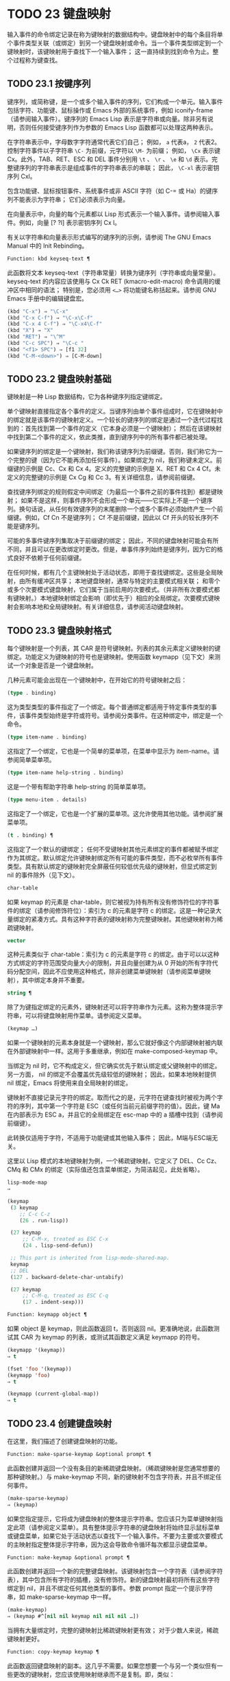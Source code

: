 * TODO 23 键盘映射

输入事件的命令绑定记录在称为键映射的数据结构中。键盘映射中的每个条目将单个事件类型关联（或绑定）到另一个键盘映射或命令。当一个事件类型绑定到一个键映射时，该键映射用于查找下一个输入事件；  这一直持续到找到命令为止。整个过程称为键查找。

** TODO 23.1 按键序列

键序列，或简称键，是一个或多个输入事件的序列，它们构成一个单元。输入事件包括字符、功能键、鼠标操作或 Emacs 外部的系统事件，例如 iconify-frame（请参阅输入事件）。键序列的 Emacs Lisp 表示是字符串或向量。除非另有说明，否则任何接受键序列作为参数的 Emacs Lisp 函数都可以处理这两种表示。

在字符串表示中，字母数字字符通常代表它们自己；  例如， ~a~ 代表a， ~2~ 代表2。控制字符事件以子字符串 ~\C-~ 为前缀，元字符以 ~\M-~ 为前缀；  例如， ~\Cx~ 表示键 Cx。此外，TAB、RET、ESC 和 DEL 事件分别用 ~\t~ 、 ~\r~ 、 ~\e~ 和 ~\d~ 表示。完整键序列的字符串表示是组成事件的字符串表示的串联；  因此， ~\C-xl~ 表示密钥序列 Cxl。

包含功能键、鼠标按钮事件、系统事件或非 ASCII 字符（如 C-= 或 Ha）的键序列不能表示为字符串；  它们必须表示为向量。

在向量表示中，向量的每个元素都以 Lisp 形式表示一个输入事件。请参阅输入事件。例如，向量 [?\Cx ?l] 表示密钥序列 Cx l。

有关以字符串和向量表示形式编写的键序列的示例，请参阅 The GNU Emacs Manual 中的 Init Rebinding。

#+begin_src emacs-lisp
  Function: kbd keyseq-text ¶
#+end_src

    此函数将文本 keyseq-text（字符串常量）转换为键序列（字符串或向量常量）。keyseq-text 的内容应该使用与 Cx Ck RET (kmacro-edit-macro) 命令调用的缓冲区中相同的语法；  特别是，您必须用 ~<…>~ 将功能键名称括起来。请参阅 GNU Emacs 手册中的编辑键盘宏。

    #+begin_src emacs-lisp
      (kbd "C-x") ⇒ "\C-x"
      (kbd "C-x C-f") ⇒ "\C-x\C-f"
      (kbd "C-x 4 C-f") ⇒ "\C-x4\C-f"
      (kbd "X") ⇒ "X"
      (kbd "RET") ⇒ "\^M"
      (kbd "C-c SPC") ⇒ "\C-c "
      (kbd "<f1> SPC") ⇒ [f1 32]
      (kbd "C-M-<down>") ⇒ [C-M-down]
    #+end_src

** TODO 23.2 键盘映射基础

键映射是一种 Lisp 数据结构，它为各种键序列指定键绑定。

单个键映射直接指定各个事件的定义。当键序列由单个事件组成时，它在键映射中的绑定就是该事件的键映射定义。一个较长的键序列的绑定是通过一个迭代过程找到的：首先找到第一个事件的定义（它本身必须是一个键映射）；  然后在该键映射中找到第二个事件的定义，依此类推，直到键序列中的所有事件都已被处理。

如果键序列的绑定是一个键映射，我们称该键序列为前缀键。否则，我们称它为一个完整的键（因为它不能再添加任何事件）。如果绑定为 nil，我们称键未定义。前缀键的示例是 Cc、Cx 和 Cx 4。定义的完整键的示例是 X、RET 和 Cx 4 Cf。未定义的完整键的示例是 Cx Cg 和 Cc 3。有关详细信息，请参阅前缀键。

查找键序列绑定的规则假定中间绑定（为最后一个事件之前的事件找到）都是键映射；  如果不是这样，则事件序列不会形成一个单元——它实际上不是一个键序列。换句话说，从任何有效键序列的末尾删除一个或多个事件必须始终产生一个前缀键。例如，Cf Cn 不是键序列；  Cf 不是前缀键，因此以 Cf 开头的较长序列不能是键序列。

可能的多事件键序列集取决于前缀键的绑定；  因此，不同的键盘映射可能会有所不同，并且可以在更改绑定时更改。但是，单事件序列始终是键序列，因为它的格式良好不依赖于任何前缀键。

在任何时候，都有几个主键映射处于活动状态，即用于查找键绑定。这些是全局映射，由所有缓冲区共享；  本地键盘映射，通常与特定的主要模式相关联；  和零个或多个次要模式键盘映射，它们属于当前启用的次要模式。（并非所有次要模式都有键映射。）本地键映射绑定会影响（即优先于）相应的全局绑定。次要模式键映射会影响本地和全局键映射。有关详细信息，请参阅活动键盘映射。

** TODO 23.3 键盘映射格式

每个键映射是一个列表，其 CAR 是符号键映射。列表的其余元素定义键映射的键绑定。功能定义为键映射的符号也是键映射。使用函数 keymapp（见下文）来测试一个对象是否是一个键盘映射。

几种元素可能会出现在一个键映射中，在开始它的符号键映射之后：

#+begin_src emacs-lisp
  (type . binding)
#+end_src

    这为类型类型的事件指定了一个绑定。每个普通绑定都适用于特定事件类型的事件，该事件类型始终是字符或符号。请参阅分类事件。在这种绑定中，绑定是一个命令。
#+begin_src emacs-lisp
  (type item-name . binding)
#+end_src

    这指定了一个绑定，它也是一个简单的菜单项，在菜单中显示为 item-name。请参阅简单菜单项。
#+begin_src emacs-lisp
  (type item-name help-string . binding)
#+end_src

    这是一个带有帮助字符串 help-string 的简单菜单项。
#+begin_src emacs-lisp
  (type menu-item . details)
#+end_src

    这指定了一个绑定，它也是一个扩展的菜单项。这允许使用其他功能。请参阅扩展菜单项。
#+begin_src emacs-lisp
  (t . binding) ¶
#+end_src

    这指定了一个默认的键绑定；  任何不受键映射其他元素绑定的事件都被赋予绑定作为其绑定。默认绑定允许键映射绑定所有可能的事件类型，而不必枚举所有事件类型。具有默认绑定的键映射完全屏蔽任何较低优先级的键映射，但显式绑定到 nil 的事件除外（见下文）。
#+begin_src emacs-lisp
  char-table
#+end_src

    如果 keymap 的元素是 char-table，则它被视为持有所有没有修饰符位的字符事件的绑定（请参阅修饰符位）：索引为 c 的元素是字符 c 的绑定。这是一种记录大量绑定的紧凑方式。具有这种字符表的键映射称为完整键映射。其他键映射称为稀疏键映射。
#+begin_src emacs-lisp
  vector
#+end_src

    这种元素类似于 char-table：索引为 c 的元素是字符 c 的绑定。由于可以以这种方式绑定的字符范围受向量大小的限制，并且向量创建为从 0 开始的所有字符代码分配空间，因此不应使用这种格式，除非创建菜单键映射（请参阅菜单键映射），其中绑定本身并不重要。
#+begin_src emacs-lisp
  string ¶
#+end_src

    除了为键指定绑定的元素外，键映射还可以将字符串作为元素。这称为整体提示字符串，可以将键盘映射用作菜单。请参阅定义菜单。
#+begin_src emacs-lisp
  (keymap …)
#+end_src

    如果一个键映射的元素本身就是一个键映射，那么它就好像这个内部键映射被内联在外部键映射中一样。这用于多重继承，例如在 make-composed-keymap 中。

当绑定为 nil 时，它不构成定义，但它确实优先于默认绑定或父键映射中的绑定。另一方面， nil 的绑定不会覆盖优先级较低的键映射；  因此，如果本地映射提供 nil 绑定，Emacs 将使用来自全局映射的绑定。

键映射不直接记录元字符的绑定。取而代之的是，元字符在键查找时被视为两个字符的序列，其中第一个字符是 ESC（或任何当前元前缀字符的值）。因此，键 Ma 在内部表示为 ESC a，并且它的全局绑定在 esc-map 中的 a 插槽中找到（请参阅前缀键）。

此转换仅适用于字符，不适用于功能键或其他输入事件；  因此，M端与ESC端无关。

这里以 Lisp 模式的本地键映射为例，一个稀疏键映射。它定义了 DEL、Cc Cz、CMq 和 CMx 的绑定（实际值还包含菜单绑定，为简洁起见，此处省略）。

#+begin_src emacs-lisp
  lisp-mode-map
  ⇒

  (keymap
   (3 keymap
      ;; C-c C-z
      (26 . run-lisp))

   (27 keymap
       ;; C-M-x, treated as ESC C-x
       (24 . lisp-send-defun))

   ;; This part is inherited from lisp-mode-shared-map.
   keymap
   ;; DEL
   (127 . backward-delete-char-untabify)

   (27 keymap
       ;; C-M-q, treated as ESC C-q
       (17 . indent-sexp)))

#+end_src

#+begin_src emacs-lisp
  Function: keymapp object ¶
#+end_src

    如果 object 是 keymap，则此函数返回 t，否则返回 nil。更准确地说，此函数测试其 CAR 为 keymap 的列表，或测试其函数定义满足 keymapp 的符号。

    #+begin_src emacs-lisp
      (keymapp '(keymap))
	  ⇒ t

      (fset 'foo '(keymap))
      (keymapp 'foo)
	  ⇒ t

      (keymapp (current-global-map))
	  ⇒ t
    #+end_src
** TODO 23.4 创建键盘映射

在这里，我们描述了创建键盘映射的功能。

#+begin_src emacs-lisp
  Function: make-sparse-keymap &optional prompt ¶
#+end_src

    此函数创建并返回一个没有条目的新稀疏键盘映射。（稀疏键映射是您通常想要的那种键映射。）与 make-keymap 不同，新的键映射不包含字符表，并且不绑定任何事件。

    #+begin_src emacs-lisp
      (make-sparse-keymap)
	  ⇒ (keymap)
    #+end_src

    如果您指定提示，它将成为键盘映射的整体提示字符串。您应该只为菜单键映射指定此项（请参阅定义菜单）。具有整体提示字符串的键盘映射将始终显示鼠标菜单或键盘菜单，如果它处于活动状态以查找下一个输入事件。不要为主要或次要模式的主映射指定整体提示字符串，因为这会导致命令循环每次都显示键盘菜单。

#+begin_src emacs-lisp
  Function: make-keymap &optional prompt ¶
#+end_src

    此函数创建并返回一个新的完整键盘映射。该键映射包含一个字符表（请参阅字符表），其中包含所有字符的插槽，没有修饰符。新的键盘映射最初将所有这些字符绑定到 nil，并且不绑定任何其他类型的事件。参数 prompt 指定一个提示字符串，如 make-sparse-keymap 中一样。

    #+begin_src emacs-lisp
      (make-keymap)
	  ⇒ (keymap #^[nil nil keymap nil nil nil …])
    #+end_src


    当拥有大量绑定时，完整的键映射比稀疏键映射更有效；  对于少数人来说，稀疏键映射更好。

#+begin_src emacs-lisp
  Function: copy-keymap keymap ¶
#+end_src

    此函数返回键盘映射的副本。这几乎不需要。如果您想要一个与另一个类似但有一些更改的键映射，您应该使用映射继承而不是复制。即，类似：

    #+begin_src emacs-lisp
      (let ((map (make-sparse-keymap)))
	(set-keymap-parent map <theirmap>)
	(define-key map ...)
	...)
    #+end_src

    执行复制键映射时，任何直接作为绑定出现在键映射中的键映射也被递归地复制，依此类推到任意数量的级别。但是，当字符的定义是一个符号，其功能定义是一个键映射时，递归复制不会发生；  相同的符号出现在新副本中。
    #+begin_src emacs-lisp
      (setq map (copy-keymap (current-local-map)))
      ⇒ (keymap

	   ;; (This implements meta characters.)
	   (27 keymap
	       (83 . center-paragraph)
	       (115 . center-line))
	   (9 . tab-to-tab-stop))


      (eq map (current-local-map))
	  ⇒ nil

      (equal map (current-local-map))
	  ⇒ t
    #+end_src
** TODO 23.5 继承和键映射

一个键映射可以继承另一个键映射的绑定，我们称之为父键映射。这样的键盘映射如下所示：

#+begin_src emacs-lisp
  (keymap elements… . parent-keymap)
#+end_src

效果是这个键映射继承了父键映射的所有绑定，无论它们在查找键时可能是什么，但可以添加到它们或用元素覆盖它们。

如果您使用 define-key 或其他键绑定函数更改父键映射中的绑定，则这些更改的绑定在继承键映射中可见，除非被元素所做的绑定遮蔽。反之则不然：如果您使用 define-key 更改继承键映射中的绑定，这些更改会记录在元素中，但对父键映射没有影响。

使用父级构造键映射的正确方法是使用 set-keymap-parent；  如果您有直接使用父级构造键映射的代码，请将程序转换为使用 set-keymap-parent 。

#+begin_src emacs-lisp
  Function: keymap-parent keymap ¶
#+end_src

    这将返回 keymap 的父 keymap。如果 keymap 没有父级，则 keymap-parent 返回 nil。

#+begin_src emacs-lisp
  Function: set-keymap-parent keymap parent ¶
#+end_src

    这会将 keymap 的父 keymap 设置为 parent，并返回 parent。如果 parent 为 nil，则此函数根本没有给 keymap 提供父级。

    如果键映射具有子映射（前缀键的绑定），它们也会收到新的父键映射，这些键映射反映了父为这些前缀键指定的内容。

下面是一个示例，展示了如何创建一个继承自 text-mode-map 的键盘映射：
#+begin_src emacs-lisp
  (let ((map (make-sparse-keymap)))
    (set-keymap-parent map text-mode-map)
    map)
#+end_src

非稀疏键映射也可以有父级，但这不是很有用。非稀疏键映射总是为每个没有修饰符位的数字字符代码指定一些绑定，即使它是 nil，所以这些字符的绑定永远不会从父键映射继承。

有时你想创建一个从多个地图继承的键映射。您可以为此使用函数 make-composed-keymap 。

#+begin_src emacs-lisp
  Function: make-composed-keymap maps &optional parent ¶
#+end_src

    此函数返回一个由现有键映射映射组成的新键映射，并且可以选择从父键映射父级继承。maps 可以是单个 keymap 或多个列表。在生成的新映射中查找键时，Emacs 依次在每个映射中搜索，然后在父映射中搜索，在第一个匹配时停止。任何一个映射中的 nil 绑定都会覆盖父映射中的任何绑定，但它不会覆盖任何其他映射中的任何非 nil 绑定。

例如，这里是 Emacs 如何设置 help-mode-map 的父级，以便它继承自 button-buffer-map 和 special-mode-map：

#+begin_src emacs-lisp
(defvar help-mode-map
  (let ((map (make-sparse-keymap)))
    (set-keymap-parent map
      (make-composed-keymap button-buffer-map special-mode-map))
    ... map) ... )
#+end_src

** TODO 23.6 前缀键

前缀键是一个键序列，其绑定是一个键映射。键映射定义了如何处理扩展前缀键的键序列。例如，Cx 是一个前缀键，它使用一个也存储在变量 ctl-x-map 中的键映射。此键映射定义以 Cx 开头的键序列的绑定。

一些标准的 Emacs 前缀键使用也可以在 Lisp 变量中找到的键映射：

    1. esc-map 是 ESC 前缀键的全局键映射。因此，所有元字符的全局定义实际上都可以在这里找到。这个映射也是ESC-prefix的函数定义。
    2. help-map 是 Ch 前缀键的全局键映射。
    3. mode-specific-map 是前缀键 Cc 的全局键映射。这个映射实际上是全局的，而不是特定于模式的，但它的名称在 Ch b（显示绑定）的输出中提供了有关 Cc 的有用信息，因为此前缀键的主要用途是用于特定于模式的绑定。
    4. ctl-x-map 是用于 Cx 前缀键的全局键映射。该映射是通过符号 Control-X-prefix 的功能单元找到的。
    5. mule-keymap 是用于 Cx RET 前缀键的全局键映射。
    6. ctl-x-4-map 是用于 Cx 4 前缀键的全局键映射。
    7. ctl-x-5-map 是用于 Cx 5 前缀键的全局键映射。
    8. 2C-mode-map 是用于 Cx 6 前缀键的全局键映射。
    9. tab-prefix-map 是用于 Cx t 前缀键的全局键映射。
    10. vc-prefix-map 是用于 Cx v 前缀键的全局键映射。
    11. goto-map 是用于 Mg 前缀键的全局键映射。
    12. search-map 是用于 Ms 前缀键的全局键映射。
    13. 其他 Emacs 前缀键是 Cx @、Cx ai、Cx ESC 和 ESC ESC。他们使用没有特殊名称的键盘映射。

前缀键的键映射绑定用于查找前缀键之后的事件。（它可能是一个符号，其功能定义是一个键映射。效果是一样的，但符号用作前缀键的名称。）因此，Cx的绑定是符号Control-X-prefix，其功能单元格保存 Cx 命令的键盘映射。（同样的keymap也是ctl-x-map的值。）

前缀键定义可以出现在任何活动的键盘映射中。Cc、Cx、Ch 和 ESC 作为前缀键的定义出现在全局映射中，因此这些前缀键始终可用。主要和次要模式可以通过在本地映射或次要模式的映射中放置前缀键定义来将键重新定义为前缀。请参阅活动键盘映射。

如果一个键在多个活动映射中被定义为前缀，那么它的各种定义实际上是合并的：在次要模式键映射中定义的命令首先出现，然后是本地映射前缀定义中的命令，然后是来自全球地图。

在下面的示例中，我们将 Cp 作为本地键映射中的前缀键，这样 Cp 与 Cx 相同。那么 Cp Cf 的绑定就是函数 find-file，就像 Cx Cf 一样。在任何活动键映射中都找不到键序列 Cp 6。
#+begin_src emacs-lisp


  (use-local-map (make-sparse-keymap))
      ⇒ nil

  (local-set-key "\C-p" ctl-x-map)
      ⇒ nil

  (key-binding "\C-p\C-f")
      ⇒ find-file


  (key-binding "\C-p6")
      ⇒ nil
#+end_src


#+begin_src emacs-lisp
  Function: define-prefix-command symbol &optional mapvar prompt ¶
#+end_src

    此函数准备用作前缀键绑定的符号：它创建一个稀疏键映射并将其存储为符号的函数定义。随后将键序列绑定到符号将使该键序列成为前缀键。返回值是符号。

    此函数还将符号设置为变量，键映射为其值。但如果 mapvar 不是 nil，它会将 mapvar 设置为变量。

    如果 prompt 不为 nil，则它将成为键盘映射的整体提示字符串。应为菜单键映射提供提示字符串（请参阅定义菜单）。

** TODO 23.7 活动键盘映射

Emacs 包含许多键盘映射，但在任何时候只有少数键盘映射处于活动状态。当 Emacs 接收到用户输入时，它会转换输入事件（请参阅 Keymaps 以了解转换事件序列），并在活动键盘映射中查找键绑定。

通常，活动的键盘映射是：(i) 由 keymap 属性指定的键盘映射，(ii) 启用的次要模式的键盘映射，(iii) 当前缓冲区的本地键盘映射，以及 (iv) 全局键盘映射，按此顺序。Emacs 在所有这些键映射中搜索每个输入键序列。

在这些常用的键映射中，优先级最高的键映射由点处的键映射文本或覆盖属性（如果有）指定。（对于鼠标输入事件，Emacs 使用事件位置而不是点；请参阅搜索活动键盘映射。）

下一个优先级是由启用的次要模式指定的键盘映射。这些键映射（如果有）由变量 emulation-mode-map-alist、minor-mode-overriding-map-alist 和 minor-mode-map-alist 指定。请参阅控制活动键盘映射。

下一个优先级是缓冲区的本地键映射，包含特定于缓冲区的键绑定。minibuffer 也有一个本地键映射（参见 Minibuffers 简介）。如果点有本地映射文本或覆盖属性，则指定要使用的本地键映射，以代替缓冲区的默认本地键映射。

本地键映射通常由缓冲区的主模式设置，并且具有相同主模式的每个缓冲区共享相同的本地键映射。因此，如果您调用 local-set-key（请参阅绑定键的命令）来更改一个缓冲区中的本地键盘映射，这也会影响具有相同主要模式的其他缓冲区中的本地键盘映射。

最后，全局键映射包含定义与当前缓冲区无关的键绑定，例如 Cf。它始终处于活动状态，并绑定到变量 global-map。

除了上述常用的键盘映射外，Emacs 还为程序提供了特殊的方法来激活其他键盘映射。首先，变量overriding-local-map 指定了一个替换通常的活动键映射的键映射，除了全局键映射。其次，终端局部变量 overriding-terminal-local-map 指定优先于所有其他键映射（包括覆盖本地映射）的键映射；  这通常用于模态/瞬态键绑定（函数 set-transient-map 为此提供了一个方便的接口）。有关详细信息，请参阅控制活动键盘映射。

激活键盘映射并不是使用它们的唯一方法。键映射也用于其他方式，例如用于翻译读取键序列中的事件。请参阅用于翻译事件序列的键映射。

有关一些标准键盘映射的列表，请参阅标准键盘映射。

#+begin_src emacs-lisp
  Function: current-active-maps &optional olp position ¶
#+end_src

    这将返回当前情况下命令循环将使用的活动键映射列表来查找键序列。通常它会忽略覆盖本地映射和覆盖终端本地映射，但如果 olp 不为零，那么它会注意它们。position 可以选择是 event-start 返回的事件位置或缓冲区位置，并且可以更改键映射描述的键绑定。

#+begin_src emacs-lisp
  Function: key-binding key &optional accept-defaults no-remap position ¶
#+end_src

    此函数根据当前活动的键映射返回键的绑定。如果键映射中未定义键，则结果为零。

    参数accept-defaults 控制检查默认绑定，如lookup-key（请参阅Key Lookup 函数）。

    当命令被重新映射时（参见重新映射命令），键绑定通常会处理命令重新映射，以便返回实际执行的重新映射命令。但是，如果 no-remap 不为零，则键绑定会忽略重新映射并返回直接为键指定的绑定。

    如果键以鼠标事件开始（可能在前缀事件之后），则要查阅的地图是根据事件的位置确定的。否则，它们是根据点的值确定的。但是，您可以通过指定位置来覆盖它们中的任何一个。如果位置不是零，它应该是缓冲区位置或事件位置，如 event-start 的值。然后根据位置确定参考的地图。

    如果 key 不是字符串或向量，Emacs 会发出错误信号。
    #+begin_src emacs-lisp
      (key-binding "\C-x\C-f")
	  ⇒ find-file
    #+end_src
** TODO 23.8 搜索活动键盘映射

这是 Emacs 如何搜索活动键盘映射的伪 Lisp 总结：
#+begin_src emacs-lisp
  (or (if overriding-terminal-local-map
	  (find-in overriding-terminal-local-map))
      (if overriding-local-map
	  (find-in overriding-local-map)
	(or (find-in (get-char-property (point) 'keymap))
	    (find-in-any emulation-mode-map-alists)
	    (find-in-any minor-mode-overriding-map-alist)
	    (find-in-any minor-mode-map-alist)
	    (if (get-text-property (point) 'local-map)
		(find-in (get-char-property (point) 'local-map))
	      (find-in (current-local-map)))))
      (find-in (current-global-map)))
#+end_src
在这里，find-in 和 find-in-any 是伪函数，它们分别在一个键映射和键映射列表中进行搜索。请注意，set-transient-map 函数通过设置覆盖终端本地映射来工作（请参阅控制活动键盘映射）。

在上面的伪代码中，如果按键序列以鼠标事件（请参阅鼠标事件）开始，则使用该事件的位置而不是点，并且使用事件的缓冲区而不是当前缓冲区。特别是，这会影响键映射和本地映射属性的查找方式。如果鼠标事件发生在嵌入了 display、before-string 或 after-string 属性的字符串上（请参阅具有特殊含义的属性），并且该字符串具有非 nil 键映射或本地映射属性，它会覆盖相应的属性在底层缓冲区文本中（即，底层文本指定的属性被忽略）。

当在其中一个活动键映射中找到键绑定，并且该绑定是命令时，搜索结束——命令被执行。但是，如果绑定是带有值或字符串的符号，Emacs 会用变量的值或字符串替换输入的键序列，并重新开始搜索活动的键映射。请参阅密钥查找。

最后找到的命令也可能被重新映射。请参阅重新映射命令。

** TODO 23.9 控制激活的键盘映射

#+begin_src emacs-lisp
  Variable: global-map ¶
#+end_src

    此变量包含将 Emacs 键盘输入映射到命令的默认全局键盘映射。全局键映射通常是这个键映射。默认的全局键映射是一个完整的键映射，它将 self-insert-command 绑定到所有打印字符。

    通常的做法是更改全局键映射中的绑定，但不应为该变量分配除它开始时使用的键映射之外的任何值。

#+begin_src emacs-lisp
  Function: current-global-map ¶
#+end_src

    此函数返回当前的全局键盘映射。这与 global-map 的值相同，除非您更改其中一个。返回值是一个引用，而不是一个副本；  如果您在其上使用 define-key 或其他功能，您将更改全局绑定。
    #+begin_src emacs-lisp


    (current-global-map)
    ⇒ (keymap [set-mark-command beginning-of-line …
		delete-backward-char])
    #+end_src

#+begin_src emacs-lisp
  Function: current-local-map ¶
#+end_src

    此函数返回当前缓冲区的本地键盘映射，如果没有则返回 nil。在以下示例中，*scratch* 缓冲区的键映射（使用 Lisp 交互模式）是一个稀疏键映射，其中 ESC 的条目 ASCII 代码 27 是另一个稀疏键映射。

    #+begin_src emacs-lisp


      (current-local-map)
      ⇒ (keymap
	  (10 . eval-print-last-sexp)
	  (9 . lisp-indent-line)
	  (127 . backward-delete-char-untabify)

	  (27 keymap
	      (24 . eval-defun)
	      (17 . indent-sexp)))
    #+end_src

current-local-map 返回对本地键盘映射的引用，而不是它的副本；  如果您在其上使用 define-key 或其他功能，您将更改本地绑定。

#+begin_src emacs-lisp
  Function: current-minor-mode-maps ¶
#+end_src

    此函数返回当前启用的次要模式的键盘映射列表。

#+begin_src emacs-lisp
  Function: use-global-map keymap ¶
#+end_src

    此函数使键映射成为新的当前全局键映射。它返回零。

    更改全局键映射是非常不寻常的。

#+begin_src emacs-lisp
  Function: use-local-map keymap ¶
#+end_src

    此函数使 keymap 成为当前缓冲区的新本地 keymap。如果 keymap 为 nil，则缓冲区没有本地 keymap。use-local-map 返回 nil。大多数主要模式命令都使用此功能。

#+begin_src emacs-lisp
  Variable: minor-mode-map-alist ¶
#+end_src

    这个变量是一个列表，描述了根据某些变量的值可能会或可能不会被激活的键映射。它的元素如下所示：

#+begin_src emacs-lisp
  (variable . keymap)
#+end_src


    每当变量具有非零值时，键映射键映射都是活动的。通常变量是启用或禁用次要模式的变量。请参阅键盘映射和次要模式。

    请注意，minor-mode-map-alist 的元素与 minor-mode-alist 的元素的结构不同。map必须是元素的CDR；  将地图作为第二个元素的列表是行不通的。CDR 可以是键映射（列表）或功能定义为键映射的符号。

    当多个次要模式键映射处于活动状态时，次要模式映射列表中较早的一个优先。但是您应该设计次要模式，以便它们不会相互干扰。如果您正确执行此操作，则顺序将无关紧要。

    有关次要模式的更多信息，请参阅键盘映射和次要模式。另请参阅次要模式键绑定（请参阅键查找函数）。

#+begin_src emacs-lisp
  Variable: minor-mode-overriding-map-alist ¶
#+end_src

    此变量允许主要模式覆盖特定次要模式的键绑定。这个 alist 的元素看起来像 minor-mode-map-alist 的元素：（变量 .keymap）。

    如果变量显示为 minor-mode-overriding-map-alist 的元素，则该元素指定的映射完全替换为 minor-mode-map-alist 中相同变量指定的任何映射。

    minor-mode-overriding-map-alist 在所有缓冲区中自动为缓冲区本地。

#+begin_src emacs-lisp
  Variable: overriding-local-map ¶
#+end_src

    如果非零，则此变量保存要使用的键映射，而不是缓冲区的本地键映射、任何文本属性或覆盖键映射以及任何次要模式键映射。此键映射（如果指定）将覆盖所有其他可能处于活动状态的映射，当前全局映射除外。

#+begin_src emacs-lisp
  Variable: overriding-terminal-local-map ¶
#+end_src

    如果非零，则此变量保存要使用的键映射，而不是覆盖本地映射、缓冲区的本地键映射、文本属性或覆盖键映射以及所有次要模式键映射。

    此变量始终是当前终端的本地变量，不能是缓冲区本地的。请参阅多个终端。用于实现增量搜索模式。

#+begin_src emacs-lisp
  Variable: overriding-local-map-menu-flag ¶
#+end_src

    如果此变量非零，overriding-local-map 或 overriding-terminal-local-map 的值会影响菜单栏的显示。默认值为 nil，因此这些地图变量对菜单栏没有影响。

    请注意，这两个映射变量确实会影响使用菜单栏输入的键序列的执行，即使它们不影响菜单栏的显示。因此，如果出现菜单栏键序列，则应在查找和执行该键序列之前清除变量。无论如何，使用变量的模式通常都会这样做；  通常，他们通过 ~未读~ 并退出来响应他们不处理的事件。

#+begin_src emacs-lisp
  Variable: special-event-map ¶
#+end_src

    此变量保存特殊事件的键映射。如果一个事件类型在这个 keymap 中有一个绑定，那么它是特殊的，并且该事件的绑定直接由 read-event 运行。请参阅特别活动。

#+begin_src emacs-lisp
  Variable: emulation-mode-map-alists ¶
#+end_src

    此变量保存用于仿真模式的键盘映射列表列表。它适用于使用多个次要模式键盘映射的模式或包。每个元素都是一个keymap alist，其格式和含义与minor-mode-map-alist 相同，或者是一个带有变量绑定的符号，就是这样一个alist。每个 alist 中的活动键映射在 minor-mode-map-alist 和 minor-mode-overriding-map-alist 之前使用。

#+begin_src emacs-lisp
  Function: set-transient-map keymap &optional keep-pred on-exit ¶
#+end_src

    此函数将键映射添加为临时键映射，对于一个（或多个）后续键，它优先于其他键映射。

    通常，keymap 只使用一次，以查找下一个键。如果可选参数 keep-pred 为 t，只要用户键入 keymap 中定义的键，映射就会保持活动状态；  当用户键入不在键映射中的键时，临时键映射将被停用，并继续对该键进行正常键查找。

    keep-pred 参数也可以是一个函数。在这种情况下，在运行每个命令之前调用不带参数的函数，而键盘映射处于活动状态；  如果键映射应该保持活动状态，它应该返回非零。

    退出时的可选参数，如果非零，则指定在停用键盘映射后调用的不带参数的函数。

    此函数通过从变量 overriding-terminal-local-map 中添加和删除键盘映射来工作，该变量优先于所有其他活动键盘映射（请参阅搜索活动键盘映射）。

** TODO 23.10 密钥查找

键查找是从给定键映射中查找键序列绑定的过程。绑定的执行或使用不是键查找的一部分。

键查找仅使用键序列中每个事件的事件类型；  事件的其余部分被忽略。事实上，用于键查找的键序列可以仅用它的类型（一个符号）而不是整个事件（一个列表）来指定一个鼠标事件。请参阅输入事件。这样的键序列不足以运行命令执行，但足以查找或重新绑定键。

当key序列由多个事件组成时，key lookup依次处理事件：找到第一个事件的绑定，必须是keymap；  然后在该键映射中找到第二个事件的绑定，依此类推，直到键序列中的所有事件都用完。（因此为最后一个事件找到的绑定可能是也可能不是键映射。）因此，键查找的过程是根据在键映射中查找单个事件的更简单过程来定义的。如何完成取决于与该键映射中的事件关联的对象类型。

让我们使用术语键映射条目来描述通过在键映射中查找事件类型找到的值。（这不包括菜单项的键映射元素中的项字符串和其他额外元素，因为查找键和其他键查找函数不将它们包含在返回值中。）虽然任何 Lisp 对象都可以存储在一个键映射作为一个键映射条目，并不是所有的键查找都有意义。以下是有意义的键盘映射条目类型的表格：

#+begin_src emacs-lisp
  nil ¶
#+end_src

    nil 表示到目前为止在查找中使用的事件形成了一个未定义的键。当 keymap 根本没有提及事件类型并且没有默认绑定时，这等效于该事件类型的 nil 绑定。
#+begin_src emacs-lisp
  command ¶
#+end_src

    到目前为止在查找中使用的事件形成了一个完整的键，命令是它的绑定。请参阅什么是函数？
#+begin_src emacs-lisp
  array ¶
#+end_src

    数组（字符串或向量）是键盘宏。到目前为止在查找中使用的事件形成了一个完整的键，而数组是它的绑定。有关详细信息，请参阅键盘宏。
#+begin_src emacs-lisp
  keymap ¶
#+end_src

    到目前为止在查找中使用的事件形成前缀键。在 keymap 中查找键序列的下一个事件。
#+begin_src emacs-lisp
  list ¶
#+end_src

    列表的含义取决于它包含的内容：

	 如果列表的 CAR 是符号键映射，则列表是键映射，并被视为键映射（见上文）。
	 如果列表的 CAR 是 lambda，则列表是 lambda 表达式。这被假定为一个函数，并被视为这样（见上文）。为了作为键绑定正确执行，这个函数必须是一个命令——它必须有一个交互式规范。请参阅定义命令。

#+begin_src emacs-lisp
  symbol ¶
#+end_src

    使用符号的函数定义代替符号。如果这也是一个符号，那么这个过程会重复任意次。最终，这将导致一个对象是键盘映射、命令或键盘宏。

    请注意，键盘映射和键盘宏（字符串和向量）不是有效的函数，因此以键盘映射、字符串或向量作为其函数定义的符号作为函数是无效的。但是，它作为键绑定是有效的。如果定义是键盘宏，则该符号也可作为命令执行的参数有效（请参阅交互式调用）。

    符号 undefined 值得特别一提：它表示将键视为未定义。严格来说，key是定义好的，它的绑定就是命令undefined；  但是该命令执行与未定义键自动执行的相同操作：它响铃（通过调用 ding）但不表示错误。

    undefined 用于本地键映射以覆盖全局键绑定并使键在本地未定义。nil 的本地绑定将无法做到这一点，因为它不会覆盖全局绑定。
#+begin_src emacs-lisp
  anything else
#+end_src

    如果找到任何其他类型的对象，则到目前为止在查找中使用的事件形成一个完整的键，并且该对象是它的绑定，但该绑定不能作为命令执行。

简而言之，键映射条目可以是键映射、命令、键盘宏、通向其中之一的符号或 nil。

** TODO 23.11 键查找函数

以下是与键查找有关的函数和变量。

#+begin_src emacs-lisp
  Function: lookup-key keymap key &optional accept-defaults ¶
#+end_src

    此函数返回 keymap 中键的定义。本章描述的所有其他查找键的函数都使用查找键。以下是示例：
    #+begin_src emacs-lisp


      (lookup-key (current-global-map) "\C-x\C-f")
	  ⇒ find-file

      (lookup-key (current-global-map) (kbd "C-x C-f"))
	  ⇒ find-file

      (lookup-key (current-global-map) "\C-x\C-f12345")
	  ⇒ 2
    #+end_src
    如果根据 keymap 中指定的前缀键，字符串或向量键不是有效的键序列，则它必须太长并且末尾有额外的事件不适合单个键序列。然后 value 是一个数字，即构成完整 key 的 key 前面的事件数。

    如果accept-defaults 不为nil，则lookup-key 会考虑默认绑定以及key 中特定事件的绑定。否则，lookup-key 仅报告特定序列键的绑定，忽略默认绑定，除非您明确询问它们。（为此，提供 t 作为 key 的元素；请参阅 Keymap 的格式。）

    如果 key 包含元字符（不是功能键），则该字符隐式替换为两个字符序列：元前缀字符的值，后跟相应的非元字符。因此，下面的第一个示例通过转换为第二个示例来处理。
    #+begin_src emacs-lisp


      (lookup-key (current-global-map) "\M-f")
	  ⇒ forward-word

      (lookup-key (current-global-map) "\ef")
	  ⇒ forward-word
    #+end_src

    键映射参数也可以是键映射列表。

    与 read-key-sequence 不同，此函数不会以丢弃信息的方式修改指定的事件（请参阅 Key Sequence Input）。特别是，它不会将字母转换为小写，也不会将拖动事件更改为单击。

#+begin_src emacs-lisp
  Command: undefined ¶
#+end_src

    用于键映射以取消定义键。它调用 ding，但不会导致错误。

#+begin_src emacs-lisp
  Function: local-key-binding key &optional accept-defaults ¶
#+end_src

    此函数返回当前本地键映射中键的绑定，如果未定义，则返回 nil。

    参数accept-defaults 控制检查默认绑定，如lookup-key（上图）。

#+begin_src emacs-lisp
  Function: global-key-binding key &optional accept-defaults ¶
#+end_src

    此函数返回当前全局键映射中命令键的绑定，如果在那里未定义，则返回 nil。

    参数accept-defaults 控制检查默认绑定，如lookup-key（上图）。

#+begin_src emacs-lisp
  Function: minor-mode-key-binding key &optional accept-defaults ¶
#+end_src

    此函数返回 key 的所有活动次要模式绑定的列表。更准确地说，它返回一个对列表（modename . binding），其中 modename 是启用次要模式的变量，而 binding 是该模式下的键绑定。如果 key 没有次要模式绑定，则值为 nil。

    如果找到的第一个绑定不是前缀定义（键映射或定义为键映射的符号），则忽略来自其他次要模式的所有后续绑定，因为它们将被完全隐藏。同样，该列表省略了前缀绑定之后的非前缀绑定。

    参数accept-defaults 控制检查默认绑定，如lookup-key（上图）。

#+begin_src emacs-lisp
  User Option: meta-prefix-char ¶
#+end_src

    这个变量是元前缀字符代码。它用于将元字符转换为两个字符序列，以便可以在键盘映射中查找。对于有用的结果，该值应该是前缀事件（请参阅前缀键）。默认值为 27，这是 ESC 的 ASCII 码。

    只要 meta-prefix-char 的值保持为 27，key lookup 就会将 Mb 转换为 ESC b，这通常定义为 back-word 命令。但是，如果您将 meta-prefix-char 设置为 24，即 Cx 的代码，那么 Emacs 会将 Mb 转换为 Cx b，其标准绑定是 switch-to-buffer 命令。（实际上不要这样做！）以下是会发生什么的说明：
    #+begin_src emacs-lisp
      meta-prefix-char                    ; The default value.
	   ⇒ 27

      (key-binding "\M-b")
	   ⇒ backward-word

      ?\C-x                               ; The print representation
	   ⇒ 24                          ;   of a character.

      (setq meta-prefix-char 24)
	   ⇒ 24

      (key-binding "\M-b")
	   ⇒ switch-to-buffer            ; Now, typing M-b is
					  ;   like typing C-x b.

      (setq meta-prefix-char 27)          ; Avoid confusion!
	   ⇒ 27                          ; Restore the default value!
    #+end_src

    这种将一个事件转换为两个事件仅发生在字符上，而不是其他类型的输入事件。因此，功能键 M-F1 不会转换为 ESC F1。

** TODO 23.12 更改键绑定

重新绑定键的方法是更改​​其在键映射中的条目。如果您更改全局键映射中的绑定，则更改在所有缓冲区中都有效（尽管它在将全局绑定与本地绑定遮蔽的缓冲区中没有直接影响）。如果更改当前缓冲区的本地映射，通常会影响使用相同主要模式的所有缓冲区。global-set-key 和 local-set-key 函数是这些操作的方便接口（请参阅绑定键的命令）。你也可以使用define-key，一个更通用的功能；  那么您必须明确指定要更改的地图。

在为 Lisp 程序选择键序列以重新绑定时，请遵循 Emacs 约定以使用各种键（请参阅键绑定约定）。

在编写要重新绑定的键序列时，最好对控制字符和元字符使用特殊的转义序列（请参阅字符串类型）。语法 ~\C-~ 表示后面的字符是控制字符， ~\M-~ 表示后面的字符是元字符。因此，字符串 ~\Mx~ 被读取为包含单个 Mx， ~\Cf~ 被读取为包含单个 Cf，并且 ~\M-\Cx~ 和 ~\C-\Mx~ 都被读取为包含一个单个 CMx。您还可以在向量中使用这种转义语法，以及在字符串中不允许使用的其他语法；  一个例子是'[?\C-\Hx home]'。请参阅字符类型。

键定义和查找函数接受作为向量的键序列中事件类型的替代语法：您可以使用包含修饰符名称和一个基本事件（字符或功能键名称）的列表。例如，(control ?a) 等价于 ?\Ca，(hyper control left) 等价于 CH-left。此类列表的一个优点是修饰符位的精确数字代码不会出现在编译文件中。

如果 keymap 不是 keymap，或者 key 不是表示键序列的字符串或向量，则下面的函数会发出错误信号。您可以使用事件类型（符号）作为列表事件的简写。kbd 函数（请参阅键序列）是指定键序列的便捷方式。

#+begin_src emacs-lisp
  Function: define-key keymap key binding ¶
#+end_src

    此函数设置键映射中键的绑定。（如果 key 的长度超过一个事件，则更改实际上是在从 keymap 到达的另一个 keymap 中进行的。）参数绑定可以是任何 Lisp 对象，但只有某些类型是有意义的。（有关有意义类型的列表，请参阅键查找。）define-key 返回的值是绑定的。

    如果 key 是 [t]，这将在 keymap 中设置默认绑定。当一个事件没有它自己的绑定时，Emacs 命令循环使用键盘映射的默认绑定，如果有的话。

    key 的每个前缀必须是前缀键（即绑定到 keymap）或未定义；  否则会发出错误信号。如果 key 的某些前缀未定义，则 define-key 将其定义为前缀 key，以便 key 的其余部分可以按指定定义。

    如果 keymap 中之前没有 key 的绑定，则在 keymap 的开头添加新的绑定。键映射中的绑定顺序对键盘输入没有影响，但对菜单键映射很重要（请参阅菜单键映射）。

此示例创建一个稀疏键映射并在其中进行许多绑定：
#+begin_src emacs-lisp


  (setq map (make-sparse-keymap))
      ⇒ (keymap)

  (define-key map "\C-f" 'forward-char)
      ⇒ forward-char

  map
      ⇒ (keymap (6 . forward-char))


  ;; Build sparse submap for C-x and bind f in that.
  (define-key map (kbd "C-x f") 'forward-word)
      ⇒ forward-word

  map
  ⇒ (keymap
      (24 keymap                ; C-x
	  (102 . forward-word)) ;      f
      (6 . forward-char))       ; C-f


  ;; Bind C-p to the ctl-x-map.
  (define-key map (kbd "C-p") ctl-x-map)
  ;; ctl-x-map
  ⇒ [nil … find-file … backward-kill-sentence]


  ;; Bind C-f to foo in the ctl-x-map.
  (define-key map (kbd "C-p C-f") 'foo)
  ⇒ 'foo

  map
  ⇒ (keymap     ; Note foo in ctl-x-map.
      (16 keymap [nil … foo … backward-kill-sentence])
      (24 keymap
	  (102 . forward-word))
      (6 . forward-char))
#+end_src

请注意，为 Cp Cf 存储新绑定实际上是通过更改 ctl-x-map 中的条目来工作的，这具有更改默认全局映射中 Cp Cf 和 Cx Cf 的绑定的效果。

函数替代键定义扫描键映射以查找具有特定绑定的键，并使用不同的绑定重新绑定它们。另一个更简洁且通常可以产生相同结果的功能是将一个命令重新映射到另一个命令（请参阅重新映射命令）。

#+begin_src emacs-lisp
  Function: substitute-key-definition olddef newdef keymap &optional oldmap ¶
#+end_src

    对于绑定到 olddef 的键映射中的任何键，此函数将 olddef 替换为 newdef。换句话说，无论它出现在哪里，olddef 都会被替换为 newdef。该函数返回零。

    例如，如果您在具有标准绑定的 Emacs 中执行此操作，则会重新定义 Cx Cf：

    #+begin_src emacs-lisp
      (substitute-key-definition
       'find-file 'find-file-read-only (current-global-map))
    #+end_src

    如果 oldmap 不是 nil，那会改变替换键定义的行为：oldmap 中的绑定确定要重新绑定哪些键。重新绑定仍然发生在 keymap 中，而不是 oldmap 中。因此，您可以在另一张地图的绑定控制下更改一张地图。例如，

#+begin_src emacs-lisp
(substitute-key-definition
  'delete-backward-char 'my-funny-delete
  my-map global-map)
#+end_src

    对于全局绑定到标准删除命令的任何键，将特殊删除命令放在 my-map 中。

    这是一个显示替换前后的键映射的示例：

    #+begin_src emacs-lisp
      (setq map (list 'keymap
		      (cons ?1 olddef-1)
		      (cons ?2 olddef-2)
		      (cons ?3 olddef-1)))
      ⇒ (keymap (49 . olddef-1) (50 . olddef-2) (51 . olddef-1))


      (substitute-key-definition 'olddef-1 'newdef map)
      ⇒ nil

      map
      ⇒ (keymap (49 . newdef) (50 . olddef-2) (51 . newdef))

    #+end_src


#+begin_src emacs-lisp
  Function: suppress-keymap keymap &optional nodigits ¶
#+end_src

    此函数通过将 self-insert-command 重新映射到未定义的命令来更改完整键盘映射 keymap 的内容（请参阅重新映射命令）。这具有取消定义所有打印字符的效果，因此无法正常插入文本。抑制键映射返回 nil。

    如果 nodigits 为 nil，则 suppress-keymap 定义数字以运行数字参数，并定义 - 以运行否定参数。否则，它会使它们像其他打印字符一样未定义。

    抑制键映射功能不会使修改缓冲区成为不可能，因为它不会抑制诸如 yank 和quoted-insert 之类的命令。要防止对缓冲区进行任何修改，请将其设为只读（请参阅只读缓冲区）。

    由于此函数会修改键盘映射，因此您通常会在新创建的键盘映射上使用它。对用于其他目的的现有键盘映射进行操作可能会造成麻烦；  例如，抑制 global-map 将使大多数 Emacs 无法使用。

    此函数可用于初始化不需要插入文本的主要模式的本地键盘映射。但通常这种模式应该从特殊模式派生（参见基本主要模式）；  那么它的键映射将自动从已经被抑制的特殊模式映射继承。以下是特殊模式映射的定义方式：

    #+begin_src emacs-lisp
    (defvar special-mode-map
      (let ((map (make-sparse-keymap)))
	(suppress-keymap map)
	(define-key map "q" 'quit-window)
	…
	map))
    #+end_src


** TODO 23.13 重映射命令

可以使用一种特殊的键绑定将一个命令重新映射到另一个命令，而不必参考绑定到原始命令的键序列。要使用此功能，请对以虚拟事件重映射开头的键序列进行键绑定，后跟要重映射的命令名称；  对于绑定，指定新定义（通常是命令名称，但可能是键绑定的任何其他有效定义）。

例如，假设我的模式提供了一个特殊的命令 my-kill-line，应该调用它而不是 kill-line。为了确定这一点，它的模式键映射应包含以下重新映射：

#+begin_src emacs-lisp
(define-key my-mode-map [remap kill-line] 'my-kill-line)
#+end_src


然后，每当 my-mode-map 处于活动状态时，如果用户键入 Ck（kill-line 的默认全局键序列），Emacs 将改为运行 my-kill-line。

请注意，重新映射只能通过活动键盘映射进行；  例如，在像 ctl-x-map 这样的前缀键映射中重新映射通常没有效果，因为这样的键映射本身不是活动的。此外，重新映射只能通过一个级别进行；  在以下示例中，
#+begin_src emacs-lisp
  (define-key my-mode-map [remap kill-line] 'my-kill-line)
  (define-key my-mode-map [remap my-kill-line] 'my-other-kill-line)
#+end_src


kill-line 不会重新映射到 my-other-kill-line。相反，如果一个普通的键绑定指定了 kill-line，它会重新映射到 my-kill-line；  如果普通绑定指定了 my-kill-line，它会重新映射到 my-other-kill-line。

要撤消命令的重新映射，请将其重新映射为 nil；  例如，

#+begin_src emacs-lisp
  (define-key my-mode-map [remap kill-line] nil)
#+end_src

#+begin_src emacs-lisp
  Function: command-remapping command &optional position keymaps ¶
#+end_src

    给定当前活动的键盘映射，此函数返回命令（符号）的重新映射。如果 command 没有重新映射（这是通常的情况），或者不是符号，则函数返回 nil。position 可以选择指定缓冲区位置或事件位置来确定要使用的键映射，如键绑定。

    如果可选参数 keymaps 不为零，则它指定要搜索的键盘映射列表。如果 position 不为零，则忽略此参数。


** TODO 23.14 用于翻译事件序列的键映射
*** TODO 23.14.1 与普通键盘映射的交互

当 read-key-sequence 函数读取一个键序列（请参阅键序列输入）时，它使用转换键映射将某些事件序列转换为其他事件序列。翻译键映射是 input-decode-map、local-function-key-map 和 key-translation-map（按优先级顺序）。

翻译键映射与其他键映射具有相同的结构，但使用方式不同：它们指定在读取键序列时进行的翻译，而不是完整键序列的绑定。在读取每个键序列时，会根据每个翻译键映射对其进行检查。如果其中一个翻译键映射将 k 绑定到向量 v，则每当 k 作为键序列中任何位置的子序列出现时，该子序列就会被 v 中的事件替换。

例如，当按下键盘按键 PF1 时，VT100 终端发送 ESC OP。在这样的终端上，Emacs 必须将该事件序列转换为单个事件 pf1。这是通过将 ESC OP 绑定到 input-decode-map 中的 [pf1] 来完成的。因此，当您在终端上键入 Cc PF1 时，终端会发出字符序列 Cc ESC OP，而 read-key-sequence 会将其转换回 Cc PF1 并将其作为向量 [?\Cc pf1] 返回。

翻译键盘映射只有在 Emacs 解码了键盘输入后才生效（通过键盘编码系统指定的输入编码系统）。请参阅终端 I/O 编码。

#+begin_src emacs-lisp
  Variable: input-decode-map ¶
#+end_src

    这个变量保存了一个键映射，描述了普通字符终端上功能键发送的字符序列。

    input-decode-map 的值通常根据终端的 Terminfo 或 Termcap 条目自动设置，但有时需要终端特定的 Lisp 文件的帮助。Emacs 带有许多常见终端的终端特定文件；  它们的主要目的是使输入解码映射中的条目超出可以从 Termcap 和 Terminfo 推导出的条目。请参阅特定于终端的初始化。

#+begin_src emacs-lisp
  Variable: local-function-key-map ¶
#+end_src

    这个变量拥有一个类似于 input-decode-map 的键映射，除了它描述了应该被翻译成通常首选的替代解释的键序列。它适用于 input-decode-map 之后和 key-translation-map 之前。

    如果 local-function-key-map 中的条目与在次要模式、本地或全局键映射中进行的绑定冲突，则它们将被忽略。即，仅当原始键序列不具有任何绑定时才适用重新映射。

    local-function-key-map 继承自 function-key-map。如果您希望绑定适用于所有终端，则仅应更改后者，因此几乎总是首选使用前者。

#+begin_src emacs-lisp
  Variable: key-translation-map ¶
#+end_src

    这个变量是另一个键盘映射，就像 input-decode-map 一样用于将输入事件转换为其他事件。它与 input-decode-map 的不同之处在于它在 local-function-key-map 完成之后而不是之前开始工作；  它通过 local-function-key-map 接收翻译结果。

    与 input-decode-map 类似，但与 local-function-key-map 不同，无论输入键序列是否具有正常绑定，都会应用此键映射。但是请注意，实际的键绑定可能会对键翻译映射产生影响，即使它们被它覆盖。实际上，实际的键绑定会覆盖 local-function-key-map，因此可能会改变 key-translation-map 接收到的键序列。显然，最好避免这种情况。

    key-translation-map 的目的是让用户将一个字符集映射到另一个字符集，包括通常绑定到 self-insert-command 的普通字符。

您可以将 input-decode-map、local-function-key-map 和 key-translation-map 用于更多的简单别名，方法是使用函数而不是键序列作为键的翻译。然后调用这个函数来计算那个键的翻译。

键翻译函数接收一个参数，它是在 read-key-sequence 中指定的提示符，如果编辑器命令循环正在读取键序列，则为 nil。在大多数情况下，您可以忽略提示值。

如果函数本身读取输入，它可以具有改变随后事件的效果。例如，下面是如何定义 Cc h 以将后面的字符转换为 Hyper 字符：
#+begin_src emacs-lisp
(defun hyperify (prompt)
  (let ((e (read-event)))
    (vector (if (numberp e)
		(logior (ash 1 24) e)
	      (if (memq 'hyper (event-modifiers e))
		  e
		(add-event-modifier "H-" e))))))

(defun add-event-modifier (string e)
  (let ((symbol (if (symbolp e) e (car e))))
    (setq symbol (intern (concat string
				 (symbol-name symbol))))
    (if (symbolp e)
	symbol
      (cons symbol (cdr e)))))

(define-key local-function-key-map "\C-ch" 'hyperify)
#+end_src
*** 23.14.1 与普通键盘映射的交互

当键序列绑定到命令时，或者当 Emacs 确定没有其他事件可以导致绑定到命令的序列时，会检测到键序列的结尾。

这意味着，尽管无论原始键序列是否具有绑定，输入解码映射和键翻译映射都适用，但这种绑定的存在仍然会阻止翻译发生。例如，让我们回到上面的 VT100 示例，将 Cc ESC 的绑定添加到全局映射；  现在，当用户点击 Cc PF1 时，Emacs 将无法将 Cc ESC OP 解码为 Cc PF1，因为它将在 Cc ESC 之后立即停止读取键，将 OP 留待以后使用。这是在用户真的按下 Cc ESC 的情况下，在这种情况下 Emacs 不应该坐在那里等待下一个键来决定用户是真的按下 ESC 还是 PF1。

出于这个原因，最好避免将命令绑定到键序列的结尾是键转换的前缀的键序列。此类有问题的后缀/前缀主要是 ESC、MO（实际上是 ESC O）和 M-[（实际上是 ESC [）。

** TODO 23.15 绑定键的命令

本节介绍一些用于更改键绑定的便捷交互界面。他们通过调用define-key来工作。

人们经常在他们的 init 文件（参见 The Init File）中使用 global-set-key 来进行简单的定制。例如，
#+begin_src emacs-lisp
  (global-set-key (kbd "C-x C-\\") 'next-line)
#+end_src

或者
#+begin_src emacs-lisp
  (global-set-key [?\C-x ?\C-\\] 'next-line)
#+end_src

或者

#+begin_src emacs-lisp
  (global-set-key [(control ?x) (control ?\\)] 'next-line)
#+end_src


重新定义 Cx C-\ 以向下移动一行。

#+begin_src emacs-lisp
(global-set-key [M-mouse-1] 'mouse-set-point)
#+end_src

将使用 Meta 键输入的第一个（最左侧）鼠标按钮重新定义为您单击的设置点。

在要绑定的键的 Lisp 规范中使用非 ASCII 文本字符时要小心。如果这些被读取为多字节文本，因为它们通常位于 Lisp 文件中（请参阅加载非 ASCII 字符），则您也必须将键键入为多字节。例如，如果你使用这个：

#+begin_src emacs-lisp
(global-set-key "ö" 'my-function) ; bind o-umlaut
#+end_src

或者
#+begin_src emacs-lisp
  (global-set-key ?ö 'my-function) ; bind o-umlaut
#+end_src


并且您的语言环境是多字节 Latin-1，这些命令实际上将多字节字符与代码 246 绑定，而不是由 Latin-1 终端发送的字节代码 246 (Mv)。为了使用这个绑定，您需要教 Emacs 如何使用适当的输入法来解码键盘（参见 GNU Emacs 手册中的输入法）。

#+begin_src emacs-lisp
  Command: global-set-key key binding ¶
#+end_src

    该函数将当前全局映射中key的绑定设置为绑定。

    #+begin_src emacs-lisp
      (global-set-key key binding)
      ≡
      (define-key (current-global-map) key binding)
    #+end_src

#+begin_src emacs-lisp
  Command: global-unset-key key ¶
#+end_src

    此函数从当前全局映射中删除键的绑定。

    此函数的一个用途是准备定义一个使用 key 作为前缀的更长的键——如果 key 具有非前缀绑定，则不允许这样做。例如：

    #+begin_src emacs-lisp
      (global-unset-key "\C-l")
	  ⇒ nil

      (global-set-key "\C-l\C-l" 'redraw-display)
	  ⇒ nil
    #+end_src

    这个函数相当于使用define-key，如下：
    #+begin_src emacs-lisp
      (global-unset-key key)
      ≡
      (define-key (current-global-map) key nil)
    #+end_src

#+begin_src emacs-lisp
  Command: local-set-key key binding ¶
#+end_src

    该函数将当前本地keymap中key的绑定设置为绑定。

    #+begin_src emacs-lisp
      (local-set-key key binding)
      ≡
      (define-key (current-local-map) key binding)
    #+end_src

#+begin_src emacs-lisp
  Command: local-unset-key key ¶
#+end_src

    此函数从当前本地地图中删除键的绑定。

    #+begin_src emacs-lisp
      (local-unset-key key)
      ≡
      (define-key (current-local-map) key nil)
    #+end_src

** TODO 23.16 扫描键盘映射

本节介绍用于扫描所有当前键盘映射以打印帮助信息的功能。要在特定的键盘映射中显示绑定，可以使用 describe-keymap 命令（参见 GNU Emacs 手册中的其他帮助命令）

#+begin_src emacs-lisp
  Function: accessible-keymaps keymap &optional prefix ¶
#+end_src

    此函数返回可以从键映射（通过零个或多个前缀键）到达的所有键映射的列表。该值是一个具有表单元素的关联列表 (key.map)，其中 key 是一个前缀键，其在 keymap 中的定义是 map。

    alist 的元素是有序的，因此键的长度会增加。第一个元素始终是 ([] . keymap)，因为指定的 keymap 可以从其自身访问，其前缀为 no events。

    如果给出了前缀，则应该是前缀键序列；  那么accessible-keymaps 只包含前缀以prefix 开头的子图。这些元素看起来就像它们在 (accessible-keymaps) 的值中所做的一样；  唯一的区别是省略了一些元素。

    在下面的示例中，返回的 alist 表示键 ESC，显示为 '^['，是一个前缀键，其定义为稀疏键映射 (keymap (83 .center-paragraph) (115 . foo))。
    #+begin_src emacs-lisp
      (accessible-keymaps (current-local-map))
      ⇒(([] keymap
	    (27 keymap   ; Note this keymap for ESC is repeated below.
		(83 . center-paragraph)
		(115 . center-line))
	    (9 . tab-to-tab-stop))


	 ("^[" keymap
	  (83 . center-paragraph)
	  (115 . foo)))

    #+end_src


    在以下示例中，Ch 是一个前缀键，它使用以 (keymap (118 . describe-variable)...) 开头的稀疏键映射。另一个前缀 Cx 4 使用一个键映射，它也是变量 ctl-x-4-map 的值。事件模式行是几个虚拟事件之一，用作窗口特殊部分中鼠标操作的前缀。
    #+begin_src emacs-lisp


      (accessible-keymaps (current-global-map))
      ⇒ (([] keymap [set-mark-command beginning-of-line …
			 delete-backward-char])

	  ("^H" keymap (118 . describe-variable) …
	   (8 . help-for-help))

	  ("^X" keymap [x-flush-mouse-queue …
	   backward-kill-sentence])

	  ("^[" keymap [mark-sexp backward-sexp …
	   backward-kill-word])

	  ("^X4" keymap (15 . display-buffer) …)

	  ([mode-line] keymap
	   (S-mouse-2 . mouse-split-window-horizontally) …))
    #+end_src
    这些并不是您实际看到的所有键盘映射。

#+begin_src emacs-lisp
  Function: map-keymap function keymap ¶
#+end_src

    函数 map-keymap 为 keymap 中的每个绑定调用一次函数。它传递两个参数，事件类型和绑定值。如果 keymap 有父级，则也包括父级的绑定。这以递归方式工作：如果父级本身有一个父级，那么祖父级的绑定也包括在内，依此类推。

    此函数是检查键盘映射中所有绑定的最简洁方法。

#+begin_src emacs-lisp
  Function: where-is-internal command &optional keymap firstonly noindirect no-remap ¶
#+end_src

    该函数是 where-is 命令使用的子例程（参见 GNU Emacs 手册中的帮助）。它返回绑定到一组键映射中的命令的所有键序列（任意长度）的列表。

    参数命令可以是任何对象；  它与使用 eq 的所有键盘映射条目进行比较。

    如果 keymap 为 nil，则使用的映射是当前活动的 keymap，忽略 overriding-local-map（即假装其值为 nil）。如果 keymap 是 keymap，则搜索的映射是 keymap 和全局 keymap。如果 keymap 是 keymap 列表，则仅搜索这些 keymap。

    通常最好使用 overriding-local-map 作为 keymap 的表达式。然后 where-is-internal 精确搜索活动的键盘映射。要仅搜索全局映射，请将值 (keymap)（一个空的 keymap）作为 keymap 传递。

    如果 firstonly 是非 ascii，则该值是表示找到的第一个键序列的单个向量，而不是所有可能键序列的列表。如果 firstonly 是 t，则该值是第一个键序列，除了完全由 ASCII 字符（或 ASCII 字符的元变体）组成的键序列优于所有其他键序列并且返回值永远不能是菜单绑定。

    如果 noindirect 不为零，则 where-is-internal 不会在菜单项内部查找它们的命令。这使得搜索菜单项本身成为可能。

    第五个参数 no-remap 确定此函数如何处理命令重映射（请参阅重映射命令）。有两个感兴趣的案例：

    如果命令 other-command 重新映射到命令：

	 如果 no-remap 为 nil，则查找 other-command 的绑定并将它们视为它们也是 command 的绑定。如果 no-remap 不为零，则将向量 [remap other-command] 包含在可能的键序列列表中，而不是查找那些绑定。
    如果命令被重新映射到其他命令：

	 如果 no-remap 为 nil，则返回 other-command 而不是 command 的绑定。如果 no-remap 不为零，则返回 command 的绑定，忽略它被重新映射的事实。

#+begin_src emacs-lisp
  Command: describe-bindings &optional prefix buffer-or-name ¶
#+end_src

    此函数创建所有当前键绑定的列表，并将其显示在名为 *Help* 的缓冲区中。文本按模式分组——首先是次要模式，然后是主要模式，然后是全局绑定。

    如果 prefix 不是 nil，它应该是一个前缀键；  那么该列表仅包含以前缀开头的键。

    当具有连续 ASCII 码的多个字符具有相同定义时，它们会一起显示，如 'firstchar..lastchar'。在这种情况下，您需要知道 ASCII 代码才能理解这意味着哪些字符。例如，在默认全局映射中，字符 ~SPC .. ~~ 由单行描述。SPC是ASCII 32，~是ASCII 126，它们之间的字符包括所有正常的打印字符，（例如，字母、数字、标点符号等）；  所有这些字符都绑定到 self-insert-command。

    如果 buffer-or-name 不为 nil，则它应该是缓冲区或缓冲区名称。然后 describe-bindings 列出该缓冲区的绑定，而不是当前缓冲区的绑定。

** TODO 23.17 菜单键映射

键盘映射可以作为菜单操作，也可以定义键盘键和鼠标按钮的绑定。菜单通常用鼠标启动，但也可以用键盘操作。如果菜单键映射对于下一个输入事件是活动的，则激活键盘菜单功能。


*** TODO 23.17.1 定义菜单

如果键映射具有整体提示字符串，则它充当菜单，该字符串是作为键映射元素出现的字符串。（请参阅键盘映射格式。）该字符串应描述菜单命令的用途。在某些情况下，Emacs 将整体提示字符串显示为菜单标题，具体取决于用于显示菜单的工具包（如果有）。16 键盘菜单也显示整体提示字符串。

使用提示字符串构造键映射的最简单方法是在调用 make-keymap、make-sparse-keymap（请参阅创建键映射）或 define-prefix-command（请参阅 define-prefix 的定义）时将字符串指定为参数-命令）。如果您不希望键盘映射作为菜单操作，请不要为其指定提示字符串。

功能：keymap-prompt keymap ¶

    此函数返回 keymap 的整体提示字符串，如果没有则返回 nil。

菜单项是键映射中的绑定。每个绑定都将事件类型与定义相关联，但事件类型对菜单外观没有意义。（通常我们使用伪事件（键盘无法生成的符号）作为菜单项绑定的事件类型。）菜单完全由与这些事件对应的键映射中的绑定生成。

菜单中项目的顺序与键映射中的绑定顺序相同。由于 define-key 将新绑定放在前面，如果您关心顺序，您应该从菜单底部开始定义菜单项并移至顶部。将项目添加到现有菜单时，可以使用 define-key-after 指定其在菜单中的位置（请参阅修改菜单）。

**** TODO 23.17.1.1 简单菜单项

定义菜单项的更简单（和原始）方法是将某些事件类型（与事件类型无关）绑定到如下绑定：

#+begin_src emacs-lisp
(item-string . real-binding)
#+end_src


CAR，item-string，是要在菜单中显示的字符串。它应该简短——最好是一到三个词。它应该描述它对应的命令的动作。请注意，并非所有图形工具包都可以在菜单中显示非 ASCII 文本（它适用于键盘菜单，并且在很大程度上适用于 GTK+ 工具包）。

您还可以提供第二个字符串，称为帮助字符串，如下所示：

#+begin_src emacs-lisp
  (item-string help . real-binding)
#+end_src

help 指定当鼠标在该项目上时要显示的帮助回显字符串，其方式与帮助回显文本属性相同（请参阅帮助显示）。

就 define-key 而言，item-string 和 help-string 是事件绑定的一部分。但是，lookup-key 只返回 real-binding，并且只有 real-binding 用于执行 key。

如果 real-binding 为 nil，则 item-string 出现在菜单中但无法选择。

如果 real-binding 是一个符号并且具有非 nil menu-enable 属性，则该属性是一个控制菜单项是否启用的表达式。每次使用 keymap 显示菜单时，Emacs 都会计算表达式，并且仅当表达式的值为非 nil 时才会启用菜单项。当一个菜单项被禁用时，它以模糊的方式显示，并且不能被选择。

每次查看菜单时，菜单栏不会重新计算启用了哪些项目。这是因为 X 工具包需要预先设置整个菜单树。要强制重新计算菜单栏，请调用 force-mode-line-update（请参阅模式行格式）。

**** TODO 23.17.1.2 扩展菜单项

扩展格式的菜单项是比简单格式更灵活、更简洁的替代方案。您定义一个事件类型，其绑定是一个以符号菜单项开头的列表。对于不可选择的字符串，绑定如下所示：

#+begin_src emacs-lisp
(menu-item item-name)
#+end_src

以两个或多个破折号开头的字符串指定分隔线；  请参阅菜单分隔符。

要定义一个可以选择的真实菜单项，扩展格式绑定如下所示：

#+begin_src emacs-lisp
(menu-item item-name real-binding
    . item-property-list)
#+end_src

这里，item-name 是一个表达式，计算结果为菜单项字符串。因此，字符串不必是常数。

第三个元素，real-binding，可以是要执行的命令（在这种情况下，您会得到一个普通的菜单项）。也可以是keymap，会产生一个子菜单，item-name作为子菜单名。最后，它可以为 nil，在这种情况下，您将获得一个不可选择的菜单项。这在创建分隔线等时非常有用。

列表的尾部 item-property-list 具有包含其他信息的属性列表的形式。

以下是支持的属性表：

#+begin_src emacs-lisp
  :enable form
#+end_src

    评估表单的结果确定该项目是否启用（非零表示是）。如果该项目未启用，则您无法真正单击它。
#+begin_src emacs-lisp
  :visible form
#+end_src

    评估表单的结果确定该项目是否应该实际出现在菜单中（非零表示是）。如果该项目未出现，则显示菜单，就好像根本没有定义该项目一样。
#+begin_src emacs-lisp
  :help help
#+end_src

    此属性的值 help 指定当鼠标在该项目上时要显示的帮助回显字符串。这与 help-echo 文本属性的显示方式相同（请参阅帮助显示）。请注意，这必须是一个常量字符串，这与文本和叠加层的 help-echo 属性不同。
#+begin_src emacs-lisp
  :button (type . selected)
#+end_src

    此属性提供了一种定义单选按钮和切换按钮的方法。CAR，类型，说明：它应该是 :toggle 或 :radio。选择的 CDR 应该是一个表格；  评估它的结果表明当前是否选择了此按钮。

    切换是一个菜单项，根据 selected 的值标记为打开或关闭。命令本身应该切换选中状态，如果它是 nil，则将其设置为 t，如果它是 t，则将其设置为 nil。以下是用于切换错误调试标志的菜单项的定义方式：
    #+begin_src emacs-lisp
      (menu-item "Debug on Error" toggle-debug-on-error
		 :button (:toggle
			  . (and (boundp 'debug-on-error)
				 debug-on-error)))
    #+end_src

    这是有效的，因为 toggle-debug-on-error 被定义为切换变量 debug-on-error 的命令。

    单选按钮是一组菜单项，在任何时候只有一个被选中。应该有一个变量，其值表明在任何时候都选择了哪一个。组中每个单选按钮的选定表单应检查变量是否具有选择该按钮的正确值。单击按钮应设置变量，以便您单击的按钮被选中。
#+begin_src emacs-lisp
  :key-sequence key-sequence
#+end_src

    此属性指定要显示为等效键盘的键序列。在 Emacs 在菜单中显示 key-sequence 之前，它会验证 key-sequence 是否真的等同于这个菜单项，因此只有指定正确的键序列才会生效。为 key-sequence 指定 nil 相当于不存在 :key-sequence 属性。
#+begin_src emacs-lisp
  :keys string
#+end_src

    此属性指定 string 是要显示为此菜单项的键盘等效项的字符串。您可以在字符串中使用 '\\[...]' 文档结构。
#+begin_src emacs-lisp
  :filter filter-fn
#+end_src

    此属性提供了一种动态计算菜单项的方法。属性值 filter-fn 应该是一个参数的函数；  当它被调用时，它的参数将是真正的绑定。该函数应返回要使用的绑定。

    Emacs 可以在重新显示或对菜单数据结构进行操作的任何时候调用此函数，因此您应该编写它以便可以随时安全地调用它。
**** TODO 23.17.1.3 菜单分隔符

菜单分隔符是一种不显示任何文本的菜单项，而是用一条水平线将菜单分成子部分。分隔符在菜单键映射中如下所示：

#+begin_src emacs-lisp
(menu-item separator-type)
#+end_src


其中 separator-type 是以两个或多个破折号开头的字符串。

在最简单的情况下，separator-type 仅包含破折号。这指定了默认的分隔符类型。（为了兼容性， ~~ 和 - 也算作分隔符。）

separator-type 的某些其他值指定了不同样式的分隔符。这是他们的表格：

#+begin_src emacs-lisp
  "--no-line"
#+end_src
#+begin_src emacs-lisp
  "--space"
#+end_src

    一个额外的垂直空间，没有实际的线条。
#+begin_src emacs-lisp
  "--single-line"
#+end_src

    菜单前景色中的单行。
#+begin_src emacs-lisp
  "--double-line"
#+end_src

    菜单前景色中的双线。
#+begin_src emacs-lisp
  "--single-dashed-line"
#+end_src

    菜单前景色中的单条虚线。
#+begin_src emacs-lisp
  "--double-dashed-line"
#+end_src

    菜单前景色中的双虚线。
#+begin_src emacs-lisp
  "--shadow-etched-in"
#+end_src

    具有 3D 凹陷外观的单行。这是默认使用的分隔符，仅由破折号组成。
#+begin_src emacs-lisp
  "--shadow-etched-out"
#+end_src

    具有 3D 凸起外观的单行。
#+begin_src emacs-lisp
  "--shadow-etched-in-dash"
#+end_src

    具有 3D 凹陷外观的单虚线。
#+begin_src emacs-lisp
  "--shadow-etched-out-dash"
#+end_src

    具有 3D 凸起外观的单虚线。
#+begin_src emacs-lisp
  "--shadow-double-etched-in"
#+end_src

    两条具有 3D 凹陷外观的线条。
#+begin_src emacs-lisp
  "--shadow-double-etched-out"
#+end_src

    两条带有 3D 凸起外观的线条。
#+begin_src emacs-lisp
  "--shadow-double-etched-in-dash"
#+end_src

    两条具有 3D 凹陷外观的虚线。
#+begin_src emacs-lisp
  "--shadow-double-etched-out-dash"
#+end_src

    两条具有 3D 凸起外观的虚线。

您还可以以另一种样式命名这些名称，在双破折号后添加一个冒号，并将每个单破折号替换为以下单词的大写。因此， ~--:singleLine~ 等价于 ~--single-line~ 。

您可以使用更长的形式来指定关键字，例如 :enable 和 :visible 作为菜单分隔符：

#+begin_src emacs-lisp
  (menu-item separator-type nil . item-property-list)
#+end_src

例如：

#+begin_src emacs-lisp
  (menu-item "--" nil :visible (boundp 'foo))
#+end_src

一些系统和显示工具包并不能真正处理所有这些分隔符类型。如果您使用不受支持的类型，则菜单会显示受支持的类似分隔符。

**** TODO 23.17.1.4 别名菜单项

有时制作使用相同命令但具有不同启用条件的菜单项很有用。现在在 Emacs 中做到这一点的最好方法是使用扩展菜单项；  在该功能存在之前，可以通过定义别名命令并在菜单项中使用它们来完成。这是一个为只读模式创建两个别名并为它们提供不同启用条件的示例：

#+begin_src emacs-lisp
  (defalias 'make-read-only 'read-only-mode)
  (put 'make-read-only 'menu-enable '(not buffer-read-only))
  (defalias 'make-writable 'read-only-mode)
  (put 'make-writable 'menu-enable 'buffer-read-only)
#+end_src

在菜单中使用别名时，显示实际命令名称的等效键绑定通常很有用，而不是别名（通常除了菜单本身没有任何键绑定）。要请求这个，请给别名符号一个非零菜单别名属性。因此，

#+begin_src emacs-lisp
  (put 'make-read-only 'menu-alias t)
  (put 'make-writable 'menu-alias t)
#+end_src
使 make-read-only 和 make-writable 的菜单项显示只读模式的键盘绑定。


*** TODO 23.17.2 菜单和鼠标

使菜单键映射生成菜单的常用方法是使其成为前缀键的定义。（Lisp 程序可以显式弹出一个菜单并接收用户的选择——参见弹出菜单。）

如果前缀键以鼠标事件结束，Emacs 通过弹出一个可见菜单来处理菜单键映射，以便用户可以用鼠标选择一个选项。当用户单击一个菜单项时，所生成的事件是任何具有导致该菜单项的绑定的字符或符号。（如果菜单具有多个级别或来自菜单栏，则菜单项可能会生成一系列事件。）

通常最好使用按钮按下事件来触发菜单。然后用户可以通过释放按钮来选择菜单项。

如果菜单键映射包含到嵌套键映射的绑定，则嵌套键映射指定子菜单。会有一个菜单项，由嵌套的keymap的item字符串标记，点击这个item会自动弹出指定的子菜单。作为一个特殊的例外，如果菜单键映射包含单个嵌套键映射并且没有其他菜单项，则菜单直接显示嵌套键映射的内容，而不是作为子菜单。

但是，如果 Emacs 在没有 X 工具包支持的情况下编译，或者在文本终端上，则不支持子菜单。每个嵌套的键盘映射都显示为一个菜单项，但单击它不会自动弹出子菜单。如果你想模仿子菜单的效果，你可以通过给嵌套的键盘映射一个以'@'开头的项目字符串来做到这一点。这会导致 Emacs 使用单独的菜单窗格显示嵌套的键盘映射；  '@' 之后的项目字符串的其余部分是窗格标签。如果在没有 X 工具包支持的情况下编译 Emacs，或者如果在文本终端上显示菜单，则不使用菜单窗格；  在这种情况下，显示菜单标签时会省略项目字符串开头的 ~@~ ，并且没有其他效果。

*** TODO 23.17.3 菜单和键盘

当以键盘事件（字符或功能键）结尾的前缀键定义为菜单键映射时，键映射作为键盘菜单操作；  用户通过使用键盘选择一个菜单项来指定下一个事件。

Emacs 在回显区域显示带有地图整体提示字符串的键盘菜单，然后是替代项（地图绑定的项目字符串）。如果绑定不能一次全部适合，用户可以键入 SPC 以查看下一行替代项。连续使用 SPC 最终会到达菜单的末尾，然后循环到开头。（变量 menu-prompt-more-char 指定使用哪个字符；SPC 是默认值。）

当用户从菜单中找到所需的替代项时，他或她应该键入相应的字符——其绑定是该替代项的字符。

#+begin_src emacs-lisp
  Variable: menu-prompt-more-char ¶
#+end_src

    此变量指定用于请求查看菜单下一行的字符。它的初始值为 32，即 SPC 的代码。

*** TODO 23.17.4 菜单示例

这是定义菜单键映射的完整示例。它是菜单栏 ~编辑~ 菜单中 ~替换~ 子菜单的定义，它使用扩展菜单项格式（见扩展菜单项）。首先我们创建keymap，并给它一个名字：

#+begin_src emacs-lisp
(defvar menu-bar-replace-menu (make-sparse-keymap "Replace"))
#+end_src

接下来我们定义菜单项：
#+begin_src emacs-lisp
(define-key menu-bar-replace-menu [tags-repl-continue]
  '(menu-item "Continue Replace" multifile-continue
	      :help "Continue last tags replace operation"))
(define-key menu-bar-replace-menu [tags-repl]
  '(menu-item "Replace in tagged files" tags-query-replace
	      :help "Interactively replace a regexp in all tagged files"))
(define-key menu-bar-replace-menu [separator-replace-tags]
  '(menu-item "--"))
;; …
#+end_src

注意绑定的符号；  这些出现在方括号内，在定义的键序列中。在某些情况下，此符号与命令名称相同；  有时它是不同的。这些符号被视为功能键，但它们不是键盘上的真正功能键。它们不影响菜单本身的功能，但当用户从菜单中选择时，它们会在回显区域中回显，并出现在 where-is 和 apropos 的输出中。

此示例中的菜单旨在与鼠标一起使用。如果菜单打算与键盘一起使用，也就是说，如果它绑定到以键盘事件结尾的键序列，那么菜单项应该绑定到可以用键盘键入的字符或实际功能键。

定义为 ("--") 的绑定是分隔线。与真正的菜单项一样，分隔符有一个键符号，在本例中为 separator-replace-tags。如果一个菜单有两个分隔符，它们必须有两个不同的键符号。

下面是我们如何让这个菜单在父菜单中显示为一个项目：

#+begin_src emacs-lisp
(define-key menu-bar-edit-menu [replace]
  (list 'menu-item "Replace" menu-bar-replace-menu))
#+end_src


请注意，这包含子菜单键映射，它是变量 menu-bar-replace-menu 的值，而不是符号 menu-bar-replace-menu 本身。在父菜单项中使用该符号将毫无意义，因为 menu-bar-replace-menu 不是命令。

如果您想将相同的替换菜单附加到鼠标单击上，您可以这样做：

#+begin_src emacs-lisp
  (define-key global-map [C-S-down-mouse-1]
     menu-bar-replace-menu)
#+end_src
*** TODO 23.17.5 菜单栏

Emacs 通常在每一帧的顶部显示一个菜单栏。请参阅 GNU Emacs 手册中的菜单栏。菜单栏项目是假功能键 MENU-BAR 的子命令，如活动键盘映射中所定义。

要将项目添加到菜单栏，请发明一个您自己的假功能键（我们称之为键），并为键序列 [菜单栏键] 进行绑定。大多数情况下，绑定是菜单键映射，因此按下菜单栏项上的按钮会导致另一个菜单。

当多个活动键盘映射为菜单栏定义相同的功能键时，该项目只出现一次。如果用户单击该菜单栏项，它会弹出一个组合菜单，其中包含该项的所有子命令——全局子命令、本地子命令和次要模式子命令。

在确定菜单栏内容时，变量overriding-local-map 通常会被忽略。也就是说，如果 overriding-local-map 为 nil，则菜单栏是根据将处于活动状态的键映射计算出来的。请参阅活动键盘映射。

这是设置菜单栏项的示例：
#+begin_src emacs-lisp


  ;; Make a menu keymap (with a prompt string)
  ;; and make it the menu bar item’s definition.
  (define-key global-map [menu-bar words]
    (cons "Words" (make-sparse-keymap "Words")))


  ;; Define specific subcommands in this menu.
  (define-key global-map
    [menu-bar words forward]
    '("Forward word" . forward-word))

  (define-key global-map
    [menu-bar words backward]
    '("Backward word" . backward-word))
#+end_src


本地键映射可以取消由全局键映射创建的菜单栏项，方法是重新绑定具有 undefined 作为绑定的相同假功能键。例如，这是 Dired 抑制 ~编辑~ 菜单栏项的方式：

#+begin_src emacs-lisp
(define-key dired-mode-map [menu-bar edit] 'undefined)
#+end_src

在这里，edit 是由假功能键产生的符号，它被全局映射用于 ~编辑~ 菜单栏项。抑制全局菜单栏项的主要原因是为特定于模式的项重新获得空间。

#+begin_src emacs-lisp
  Variable: menu-bar-final-items ¶
#+end_src

    通常，菜单栏会显示全局项目，然后是本地地图定义的项目。

    这个变量保存了一个伪功能键列表，用于显示在菜单栏末尾而不是按正常顺序显示的项目。默认值为（帮助菜单）；  因此， ~帮助~ 菜单项通常出现在菜单栏的末尾，位于本地菜单项之后。

#+begin_src emacs-lisp
  Variable: menu-bar-update-hook ¶
#+end_src

    在重新显示菜单栏之前，此正常挂钩由重新显示运行以更新菜单栏内容。您可以使用它来更新内容应该不同的菜单。由于这个钩子经常运行，我们建议您确保它调用的函数在通常情况下不会花费太多时间。

在每个菜单栏项旁边，Emacs 会显示一个运行相同命令的键绑定（如果存在这样的键绑定）。这为不知道键绑定的用户提供了方便的提示。如果一个命令有多个绑定，Emacs 通常会显示它找到的第一个。您可以通过将 :advertised-binding 符号属性分配给命令来指定一个特定的键绑定。请参阅替换文档中的键绑定。

*** TODO 23.17.6 工具栏

工具栏是框架顶部的一排可点击图标，就在菜单栏的下方。请参阅 GNU Emacs 手册中的工具栏。Emacs 通常在图形显示器上显示一个工具栏。

在每一帧上，框架参数 tool-bar-lines 控制为工具栏保留多少行的高度。零值会抑制工具栏。如果该值不为零，并且 auto-resize-tool-bars 不为零，则工具栏会根据需要自动扩展和收缩以保存指定的内容。如果值为 grow-only，则工具栏会自动扩展，但不会自动收缩。

工具栏内容由附加到名为 TOOL-BAR 的假功能键的菜单键映射控制（很像控制菜单栏的方式）。所以你使用define-key定义一个工具栏项，像这样：

#+begin_src emacs-lisp
(define-key global-map [tool-bar key] item)
#+end_src


其中 key 是一个伪造的功能键，用于将该项目与其他项目区分开来，而 item 是一个菜单项键绑定（请参阅扩展菜单项），它说明如何显示该项目及其行为方式。

常用的菜单键映射项属性 :visible、:enable、:button 和 :filter 在工具栏绑定中很有用并且具有它们的正常含义。item中的real-binding必须是一个命令，而不是一个keymap；  换句话说，将工具栏图标定义为前缀键不起作用。

:help 属性指定当鼠标在该项目上时要显示的帮助回显字符串。这与 help-echo 文本属性的显示方式相同（请参阅帮助显示）。

此外，您应该使用 :image 属性；  这是您指定要在工具栏中显示的图像的方式：

#+begin_src emacs-lisp
  :image image
#+end_src

    image 可以是单个图像规范（请参阅图像）或四个图像规范的向量。如果您使用四个向量，则根据情况使用其中一个：

#+begin_src emacs-lisp
  item 0
#+end_src

	 在启用和选择项目时使用。
#+begin_src emacs-lisp
  item 1
#+end_src

	 在启用和取消选择项目时使用。
#+begin_src emacs-lisp
  item 2
#+end_src

	 当项目被禁用和选择时使用。
#+begin_src emacs-lisp
  item 3
#+end_src

	 当项目被禁用和取消选择时使用。

Emacs 的 GTK+ 和 NS 版本忽略了项目 1 到 3，因为禁用和/或取消选择的图像是从项目 0 自动计算的。

如果图像是单个图像规范，Emacs 通过对图像应用边缘检测算法将工具栏按钮绘制为禁用状态。

:rtl 属性指定用于从右到左语言的替代图像。目前只有 GTK+ 版本的 Emacs 支持这个。

与菜单栏一样，工具栏也可以显示分隔符（请参阅菜单分隔符）。但是，工具栏分隔符是垂直的而不是水平的，并且只支持一种样式。它们在工具栏键盘映射中由 (menu-item "--") 条目表示；  工具栏分隔符不支持 :visible 等属性。分隔符在 GTK+ 和 Nextstep 工具栏中原生呈现；  在其他情况下，它们使用垂直线的图像进行渲染。

定义了默认工具栏，这样特定于编辑的项目不会出现在其命令符号具有特殊模式类属性的主要模式中（请参阅主要模式约定）。主要模式可以通过在其本地地图中绑定 [tool-bar foo] 来将项目添加到全局栏。一些主要模式完全替换默认工具栏项目是有意义的，因为不能方便地容纳很多，并且默认绑定通过使用通过工具栏映射的间接来使这很容易。

#+begin_src emacs-lisp
  Variable: tool-bar-map ¶
#+end_src

    默认情况下，全局地图绑定[tool-bar]如下：

    #+begin_src emacs-lisp
      (global-set-key [tool-bar]
		      `(menu-item ,(purecopy "tool bar") ignore
				  :filter tool-bar-make-keymap))
    #+end_src

    反过来，函数 tool-bar-make-keymap 从变量 tool-bar-map 的值动态地导出实际的工具栏映射。因此，您通常应该通过更改该地图来调整默认（全局）工具栏。一些主要模式，例如 Info 模式，通过将 tool-bar-map buffer-local 并将其设置为不同的 keymap 来完全替换全局工具栏。

定义工具栏项有两个便捷功能，如下所示。

#+begin_src emacs-lisp
  Function: tool-bar-add-item icon def key &rest props ¶
#+end_src

    该函数通过修改 tool-bar-map 向工具栏添加一个项目。要使用的图像由 icon 定义，它是 find-image 要定位的 XPM、XBM 或 PBM 图像文件的基本名称。例如，给定一个值 ~exit~ ，exit.xpm、exit.pbm 和 exit.xbm 将在彩色显示器上按该顺序搜索。在单色显示器上，搜索顺序是 ~.pbm~ 、 ~.xbm~ 和 ~.xpm~ 。要使用的绑定是命令 def，key 是前缀键盘映射中的假功能键符号。其余的参数 props 是要添加到菜单项规范的附加属性列表元素。

    要在某些本地地图中定义项目，请将 tool-bar-map 与 let around 调用此函数绑定：

    #+begin_src emacs-lisp
      (defvar foo-tool-bar-map
	(let ((tool-bar-map (make-sparse-keymap)))
	  (tool-bar-add-item …)
	  …
	  tool-bar-map))
    #+end_src


#+begin_src emacs-lisp
  Function: tool-bar-add-item-from-menu command icon &optional map &rest props ¶
#+end_src

    此功能便于定义与现有菜单栏绑定一致的工具栏项。command的绑定在map（默认global-map）的菜单栏中查找，修改为icon添加图片规范，查找方式与tool-bar-add-item相同。然后将生成的绑定放置在工具栏地图中，因此仅将此功能用于全局工具栏项目。

    map 必须包含绑定到 [menu-bar] 的适当键映射。其余的参数 props 是要添加到菜单项规范的附加属性列表元素。

#+begin_src emacs-lisp
  Function: tool-bar-local-item-from-menu command icon in-map &optional from-map &rest props ¶
#+end_src

    此函数用于制作非全局工具栏项。像 tool-bar-add-item-from-menu 一样使用它，除了 in-map 指定要在其中进行定义的本地地图。参数 from-map 类似于 tool-bar-add-item-from- 的 map 参数菜单。

#+begin_src emacs-lisp
  Variable: auto-resize-tool-bars ¶
#+end_src

    如果此变量不为零，则工具栏会自动调整大小以显示所有已定义的工具栏项目——但不大于框架高度的四分之一。

    如果值为 grow-only，则工具栏会自动扩展，但不会自动收缩。要收缩工具栏，用户必须通过输入 Cl 重新绘制框架。

    如果 Emacs 是用 GTK+ 或 Nextstep 构建的，工具栏只能显示一行，所以这个变量没有作用。

#+begin_src emacs-lisp
  Variable: auto-raise-tool-bar-buttons ¶
#+end_src

    如果此变量不为零，则当鼠标移到工具栏项目上时，工具栏项目会以凸起的形式显示。

#+begin_src emacs-lisp
  Variable: tool-bar-button-margin ¶
#+end_src

    此变量指定要在工具栏项目周围添加的额外边距。该值是一个整数，像素数。默认值为 4。

#+begin_src emacs-lisp
  Variable: tool-bar-button-relief ¶
#+end_src

    此变量指定工具栏项的阴影宽度。该值是一个整数，像素数。默认值为 1。

#+begin_src emacs-lisp
  Variable: tool-bar-border ¶
#+end_src

    此变量指定在工具栏区域下方绘制的边框的高度。整数将高度指定为像素数。如果该值为 internal-border-width（默认）或border-width 之一，则工具栏边框高度对应相应的frame 参数。

您可以使用 shift、control、meta 等修饰符定义单击工具栏项的特殊含义。为此，您可以通过假功能键设置与原始项目相关的附加项目。具体来说，附加项目应使用用于命名原始项目的相同假功能键的修改版本。

因此，如果原始项目是这样定义的，
#+begin_src emacs-lisp
  (define-key global-map [tool-bar shell]
    '(menu-item "Shell" shell
		:image (image :type xpm :file "shell.xpm")))
#+end_src

那么这里是您如何定义使用 shift 修饰符单击同一工具栏图像的方法：

#+begin_src emacs-lisp
  (define-key global-map [tool-bar S-shell] 'some-command)
#+end_src

有关如何将修饰符添加到功能键的更多信息，请参阅功能键。

如果您具有更改工具栏项是否启用的功能，则此状态不一定会立即以视觉方式更新。要强制重新计算工具栏，请调用 force-mode-line-update（请参阅模式行格式）。
*** TODO 23.17.7 修改菜单

在现有菜单中插入新项目时，您可能希望将其放在菜单现有项目中的特定位置。如果您使用define-key 添加项目，它通常位于菜单的前面。要将其放在菜单中的其他位置，请使用 define-key-after：

#+begin_src emacs-lisp
  Function: define-key-after map key binding &optional after ¶
#+end_src

    在 map 中为 key 定义一个绑定，使用 value 绑定，就像 define-key 一样，但是将 map 中的绑定定位在 event 的绑定之后。参数键的长度应该是一——一个只有一个元素的向量或字符串。但是 after 应该是一个单一的事件类型——一个符号或一个字符，而不是一个序列。新绑定在绑定之后进行。如果 after 是 t 或被省略，那么新的绑定在最后，在键映射的末尾。但是，在任何继承的键映射之前添加新的绑定。

    这是一个例子：
    #+begin_src emacs-lisp
      (define-key-after my-menu [drink]
	'("Drink" . drink-command) 'eat)
    #+end_src


    为假功能键 DRINK 进行绑定，并将其放在 EAT 绑定之后。

    以下是如何在 Shell 模式的 ~信号~ 菜单中，在项目中断后插入一个名为 ~工作~ 的项目：

    #+begin_src emacs-lisp
      (define-key-after shell-mode-map [menu-bar signals work]
	'("Work" . work-command) 'break)
    #+end_src
*** TODO 23.17.8 简易菜单

以下宏提供了一种方便的方式来定义弹出菜单和/或菜单栏菜单。

#+begin_src emacs-lisp
  Macro: easy-menu-define symbol maps doc menu ¶
#+end_src

    该宏定义了一个弹出菜单和/或菜单栏子菜单，其内容由 menu 给出。

    如果 symbol 不是 nil，它应该是一个符号；  那么这个宏将 symbol 定义为一个弹出菜单的函数（参见 Pop-Up Menus），其中 doc 作为它的文档字符串。符号不应被引用。

    无论 symbol 的值如何，如果 maps 是一个键映射，则菜单将添加到该键映射，作为菜单栏的顶级菜单（请参阅菜单栏）。它也可以是键映射列表，在这种情况下，菜单将单独添加到每个键映射。

    menu 的第一个元素必须是一个字符串，用作菜单标签。它后面可以跟任意数量的以下关键字-参数对：

#+begin_src emacs-lisp
  :filter function
#+end_src

	 function 必须是一个函数，如果使用一个参数（其他菜单项的列表）调用该函数，则返回要在菜单中显示的实际项目。
#+begin_src emacs-lisp
  :visible include
#+end_src

	 include 是一个表达式；  如果计算结果为 nil，则菜单不可见。:included 是 :visible 的别名。
#+begin_src emacs-lisp
  :active enable
#+end_src

	 enable 是一个表达式；  如果计算结果为 nil，则菜单不可选择。:enable 是 :active 的别名。

    menu 中的其余元素是菜单项。

    菜单项可以是三个元素的向量，[名称回调启用]。name 是菜单项名称（字符串）。回调是选择项目时要运行的命令或要评估的表达式。enable 是一个表达式；  如果它评估为 nil，则禁用该项目以供选择。

    或者，菜单项可能具有以下形式：
    #+begin_src emacs-lisp
      [ name callback [ keyword arg ]... ]
    #+end_src

    其中 name 和 callback 的含义与上述相同，并且每个可选关键字和 arg 对应为以下之一：

#+begin_src emacs-lisp
  :keys keys
#+end_src

	 keys 是一个字符串，显示为与菜单项等效的键盘。这通常不需要，因为键盘等效项是自动计算的。键在显示之前使用替换命令键进行扩展（请参阅文档中的替换键绑定）。
#+begin_src emacs-lisp
  :key-sequence keys
#+end_src

	 keys 是一个提示，指示将哪个键序列显示为等效键盘，以防命令绑定到多个键序列。如果键未绑定到与此菜单项相同的命令，则无效。
#+begin_src emacs-lisp
  :active enable
#+end_src

	 enable 是一个表达式；  如果评估为 nil，则该项目不可选择。:enable 是 :active 的别名。
#+begin_src emacs-lisp
  :visible include
#+end_src

	 include 是一个表达式；  如果它的计算结果为 nil，则该项目是不可见的。:included 是 :visible 的别名。
#+begin_src emacs-lisp
  :label form
#+end_src

	 form 是一个表达式，它被评估以获得一个用作菜单项标签的值（默认为名称）。
#+begin_src emacs-lisp
  :suffix form
#+end_src

	 form 是一个动态计算的表达式，其值与菜单项的标签连接。
#+begin_src emacs-lisp
  :style style
#+end_src

	 style 是描述菜单项类型的符号；  它应该是切换（复选框）或单选（单选按钮）或其他任何内容（意味着普通菜单项）。
#+begin_src emacs-lisp
  :selected selected
#+end_src

	 selected 是一个表达式；  只要表达式的值为非零，复选框或单选按钮就会被选中。
#+begin_src emacs-lisp
  :help help
#+end_src

	 help 是描述菜单项的字符串。

    或者，菜单项可以是字符串。然后该字符串作为不可选择的文本出现在菜单中。由破折号组成的字符串显示为分隔符（请参阅菜单分隔符）。

    或者，菜单项可以是与菜单格式相同的列表。这是一个子菜单。

这是一个使用 easy-menu-define 定义菜单的示例，该菜单类似于菜单栏中示例中定义的菜单：

#+begin_src emacs-lisp
  (easy-menu-define words-menu global-map
    "Menu for word navigation commands."
    '("Words"
       ["Forward word" forward-word]
       ["Backward word" backward-word]))
#+end_src
